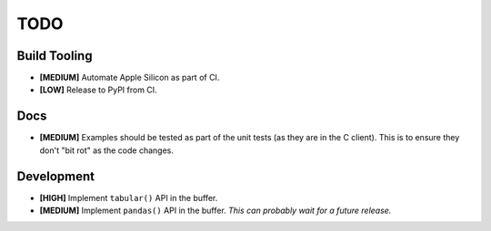 ====
TODO
====


Build Tooling
=============

* **[MEDIUM]** Automate Apple Silicon as part of CI.

* **[LOW]** Release to PyPI from CI.


Docs
====

* **[MEDIUM]** Examples should be tested as part of the unit tests (as they
  are in the C client). This is to ensure they don't "bit rot" as the code
  changes.

Development
===========

* **[HIGH]** Implement ``tabular()`` API in the buffer.

* **[MEDIUM]** Implement ``pandas()`` API in the buffer.
  *This can probably wait for a future release.*